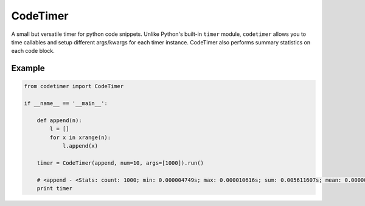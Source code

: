 
CodeTimer
=========

A small but versatile timer for python code snippets. Unlike Python's built-in ``timer`` module, ``codetimer`` allows you to time callables and setup different args/kwargs for each timer instance. CodeTimer also performs summary statistics on each code block.

Example
-------

.. code-block:: python

    from codetimer import CodeTimer

    if __name__ == '__main__':

        def append(n):
            l = []
            for x in xrange(n):
                l.append(x)

        timer = CodeTimer(append, num=10, args=[1000]).run()

        # <append - <Stats: count: 1000; min: 0.000004749s; max: 0.000010616s; sum: 0.005611607s; mean: 0.000005612s; stdev: 0.000000000s>>
        print timer
